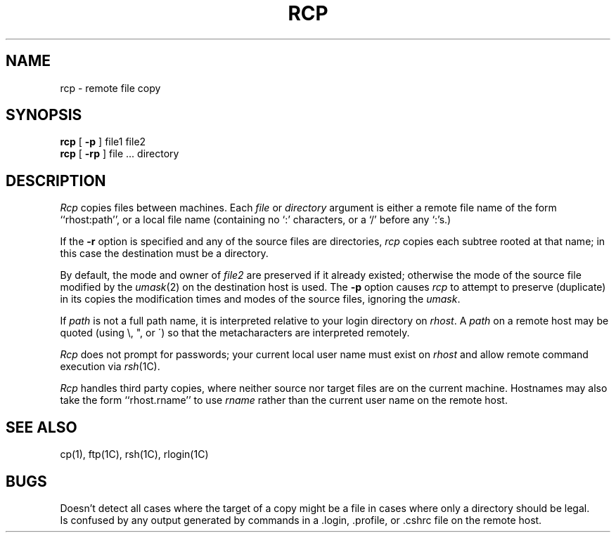 .\" Copyright (c) 1983 Regents of the University of California.
.\" All rights reserved.  The Berkeley software License Agreement
.\" specifies the terms and conditions for redistribution.
.\"
.\"	@(#)rcp.1	6.3 (Berkeley) %G%
.\"
.TH RCP 1C ""
.UC 5
.SH NAME
rcp \- remote file copy
.SH SYNOPSIS
.B rcp
[
.B \-p
] file1 file2
.br
.B rcp
[
.B \-rp
] file ... directory
.SH DESCRIPTION
.I Rcp
copies files between machines.  Each
.I file
or
.I directory
argument is either a remote file name of the
form ``rhost:path'', or a local file name (containing no `:' characters,
or a `/' before any `:'s.)
.PP
If the
.B \-r
option
is specified and any of the source files are directories,
.I rcp
copies each subtree rooted at that name; in this case
the destination must be a directory.
.PP
By default, the mode and owner of
.I file2
are preserved if it already existed; otherwise the mode of the source file
modified by the
.IR umask (2)
on the destination host is used.
The
.B \-p
option causes
.I rcp
to attempt to preserve (duplicate) in its copies the modification
times and modes of the source files, ignoring the
.IR umask .
.PP
If
.I path
is not a full path name, it is interpreted relative to
your login directory on 
.IR rhost .
A 
.I path
on a remote host may be quoted (using \e, ", or \(aa)
so that the metacharacters are interpreted remotely.
.PP
.I Rcp
does not prompt for passwords; your current local user name
must exist on
.I rhost
and allow remote command execution via
.IR rsh (1C).
.PP
.I Rcp
handles third party copies, where neither source nor target files
are on the current machine.
Hostnames may also take the form ``rhost.rname'' to use
.I rname
rather than the current user name on the remote host.
.SH SEE ALSO
cp(1), ftp(1C), rsh(1C), rlogin(1C)
.SH BUGS
Doesn't detect all cases where the target of a copy might
be a file in cases where only a directory should be legal.
.br
Is confused by any output generated by commands in a
\&.login, \&.profile, or \&.cshrc file on the remote host.
